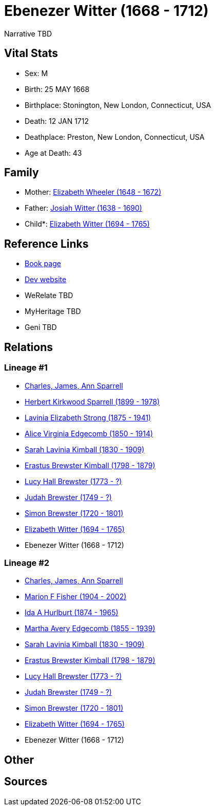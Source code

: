 = Ebenezer Witter (1668 - 1712)

Narrative TBD


== Vital Stats


* Sex: M
* Birth: 25 MAY 1668
* Birthplace: Stonington, New London, Connecticut, USA
* Death: 12 JAN 1712
* Deathplace: Preston, New London, Connecticut, USA
* Age at Death: 43


== Family
* Mother: https://github.com/sparrell/cfs_ancestors/blob/main/Vol_02_Ships/V2_C5_Ancestors/gen11/gen11.MMMMPMPPMPM.Elizabeth_Wheeler[Elizabeth Wheeler (1648 - 1672)]


* Father: https://github.com/sparrell/cfs_ancestors/blob/main/Vol_02_Ships/V2_C5_Ancestors/gen11/gen11.MMMMPMPPMPP.Josiah_Witter[Josiah Witter (1638 - 1690)]

* Child*: https://github.com/sparrell/cfs_ancestors/blob/main/Vol_02_Ships/V2_C5_Ancestors/gen9/gen9.MMMMPMPPM.Elizabeth_Witter[Elizabeth Witter (1694 - 1765)]



== Reference Links
* https://github.com/sparrell/cfs_ancestors/blob/main/Vol_02_Ships/V2_C5_Ancestors/gen10/gen10.MMMMPMPPMP.Ebenezer_Witter[Book page]
* https://cfsjksas.gigalixirapp.com/person?p=p0416[Dev website]
* WeRelate TBD
* MyHeritage TBD
* Geni TBD

== Relations
=== Lineage #1
* https://github.com/spoarrell/cfs_ancestors/tree/main/Vol_02_Ships/V2_C1_Principals/0_intro_principals.adoc[Charles, James, Ann Sparrell]
* https://github.com/sparrell/cfs_ancestors/blob/main/Vol_02_Ships/V2_C5_Ancestors/gen1/gen1.P.Herbert_Kirkwood_Sparrell[Herbert Kirkwood Sparrell (1899 - 1978)]

* https://github.com/sparrell/cfs_ancestors/blob/main/Vol_02_Ships/V2_C5_Ancestors/gen2/gen2.PM.Lavinia_Elizabeth_Strong[Lavinia Elizabeth Strong (1875 - 1941)]

* https://github.com/sparrell/cfs_ancestors/blob/main/Vol_02_Ships/V2_C5_Ancestors/gen3/gen3.PMM.Alice_Virginia_Edgecomb[Alice Virginia Edgecomb (1850 - 1914)]

* https://github.com/sparrell/cfs_ancestors/blob/main/Vol_02_Ships/V2_C5_Ancestors/gen4/gen4.PMMM.Sarah_Lavinia_Kimball[Sarah Lavinia Kimball (1830 - 1909)]

* https://github.com/sparrell/cfs_ancestors/blob/main/Vol_02_Ships/V2_C5_Ancestors/gen5/gen5.PMMMP.Erastus_Brewster_Kimball[Erastus Brewster Kimball (1798 - 1879)]

* https://github.com/sparrell/cfs_ancestors/blob/main/Vol_02_Ships/V2_C5_Ancestors/gen6/gen6.PMMMPM.Lucy_Hall_Brewster[Lucy Hall Brewster (1773 - ?)]

* https://github.com/sparrell/cfs_ancestors/blob/main/Vol_02_Ships/V2_C5_Ancestors/gen7/gen7.PMMMPMP.Judah_Brewster[Judah Brewster (1749 - ?)]

* https://github.com/sparrell/cfs_ancestors/blob/main/Vol_02_Ships/V2_C5_Ancestors/gen8/gen8.PMMMPMPP.Simon_Brewster[Simon Brewster (1720 - 1801)]

* https://github.com/sparrell/cfs_ancestors/blob/main/Vol_02_Ships/V2_C5_Ancestors/gen9/gen9.PMMMPMPPM.Elizabeth_Witter[Elizabeth Witter (1694 - 1765)]

* Ebenezer Witter (1668 - 1712)

=== Lineage #2
* https://github.com/spoarrell/cfs_ancestors/tree/main/Vol_02_Ships/V2_C1_Principals/0_intro_principals.adoc[Charles, James, Ann Sparrell]
* https://github.com/sparrell/cfs_ancestors/blob/main/Vol_02_Ships/V2_C5_Ancestors/gen1/gen1.M.Marion_F_Fisher[Marion F Fisher (1904 - 2002)]

* https://github.com/sparrell/cfs_ancestors/blob/main/Vol_02_Ships/V2_C5_Ancestors/gen2/gen2.MM.Ida_A_Hurlburt[Ida A Hurlburt (1874 - 1965)]

* https://github.com/sparrell/cfs_ancestors/blob/main/Vol_02_Ships/V2_C5_Ancestors/gen3/gen3.MMM.Martha_Avery_Edgecomb[Martha Avery Edgecomb (1855 - 1939)]

* https://github.com/sparrell/cfs_ancestors/blob/main/Vol_02_Ships/V2_C5_Ancestors/gen4/gen4.MMMM.Sarah_Lavinia_Kimball[Sarah Lavinia Kimball (1830 - 1909)]

* https://github.com/sparrell/cfs_ancestors/blob/main/Vol_02_Ships/V2_C5_Ancestors/gen5/gen5.MMMMP.Erastus_Brewster_Kimball[Erastus Brewster Kimball (1798 - 1879)]

* https://github.com/sparrell/cfs_ancestors/blob/main/Vol_02_Ships/V2_C5_Ancestors/gen6/gen6.MMMMPM.Lucy_Hall_Brewster[Lucy Hall Brewster (1773 - ?)]

* https://github.com/sparrell/cfs_ancestors/blob/main/Vol_02_Ships/V2_C5_Ancestors/gen7/gen7.MMMMPMP.Judah_Brewster[Judah Brewster (1749 - ?)]

* https://github.com/sparrell/cfs_ancestors/blob/main/Vol_02_Ships/V2_C5_Ancestors/gen8/gen8.MMMMPMPP.Simon_Brewster[Simon Brewster (1720 - 1801)]

* https://github.com/sparrell/cfs_ancestors/blob/main/Vol_02_Ships/V2_C5_Ancestors/gen9/gen9.MMMMPMPPM.Elizabeth_Witter[Elizabeth Witter (1694 - 1765)]

* Ebenezer Witter (1668 - 1712)


== Other

== Sources
